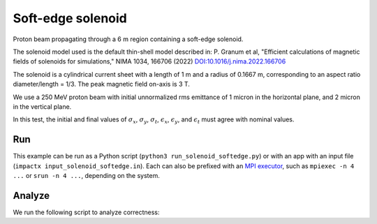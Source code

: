 .. _examples-solenoid-softedge:

Soft-edge solenoid
===================

Proton beam propagating through a 6 m region containing a soft-edge
solenoid.

The solenoid model used is the default thin-shell model described in:
P. Granum et al, "Efficient calculations of magnetic fields of solenoids for simulations,"
NIMA 1034, 166706 (2022)
`DOI:10.1016/j.nima.2022.166706 <https://doi.org/10.1016/j.nima.2022.166706>`__

The solenoid is a cylindrical current sheet with a length of 1 m and a
radius of 0.1667 m, corresponding to an aspect ratio diameter/length = 1/3.
The peak magnetic field on-axis is 3 T.

We use a 250 MeV proton beam with initial unnormalized rms emittance of 1 micron
in the horizontal plane, and 2 micron in the vertical plane.

In this test, the initial and final values of :math:`\sigma_x`, :math:`\sigma_y`, :math:`\sigma_t`, :math:`\epsilon_x`, :math:`\epsilon_y`, and :math:`\epsilon_t` must agree with nominal values.


Run
---

This example can be run as a Python script (``python3 run_solenoid_softedge.py``) or with an app with an input file (``impactx input_solenoid_softedge.in``).
Each can also be prefixed with an `MPI executor <https://www.mpi-forum.org>`__, such as ``mpiexec -n 4 ...`` or ``srun -n 4 ...``, depending on the system.

.. tab-set::

   .. tab-item:: Python Script

       .. literalinclude:: run_solenoid_softedge.py
          :language: python3
          :caption: You can copy this file from ``examples/solenoid_softedge/run_solenoid_softedge.py``.

   .. tab-item:: App Input File

       .. literalinclude:: input_solenoid_softedge.in
          :language: ini
          :caption: You can copy this file from ``examples/solenoid_softedge/input_solenoid_softedge.in``.


Analyze
-------

We run the following script to analyze correctness:

.. dropdown:: Script ``analysis_solenoid_softedge.py``

   .. literalinclude:: analysis_solenoid_softedge.py
      :language: python3
      :caption: You can copy this file from ``examples/solenoid_softedge/analysis_solenoid_softedge.py``.
